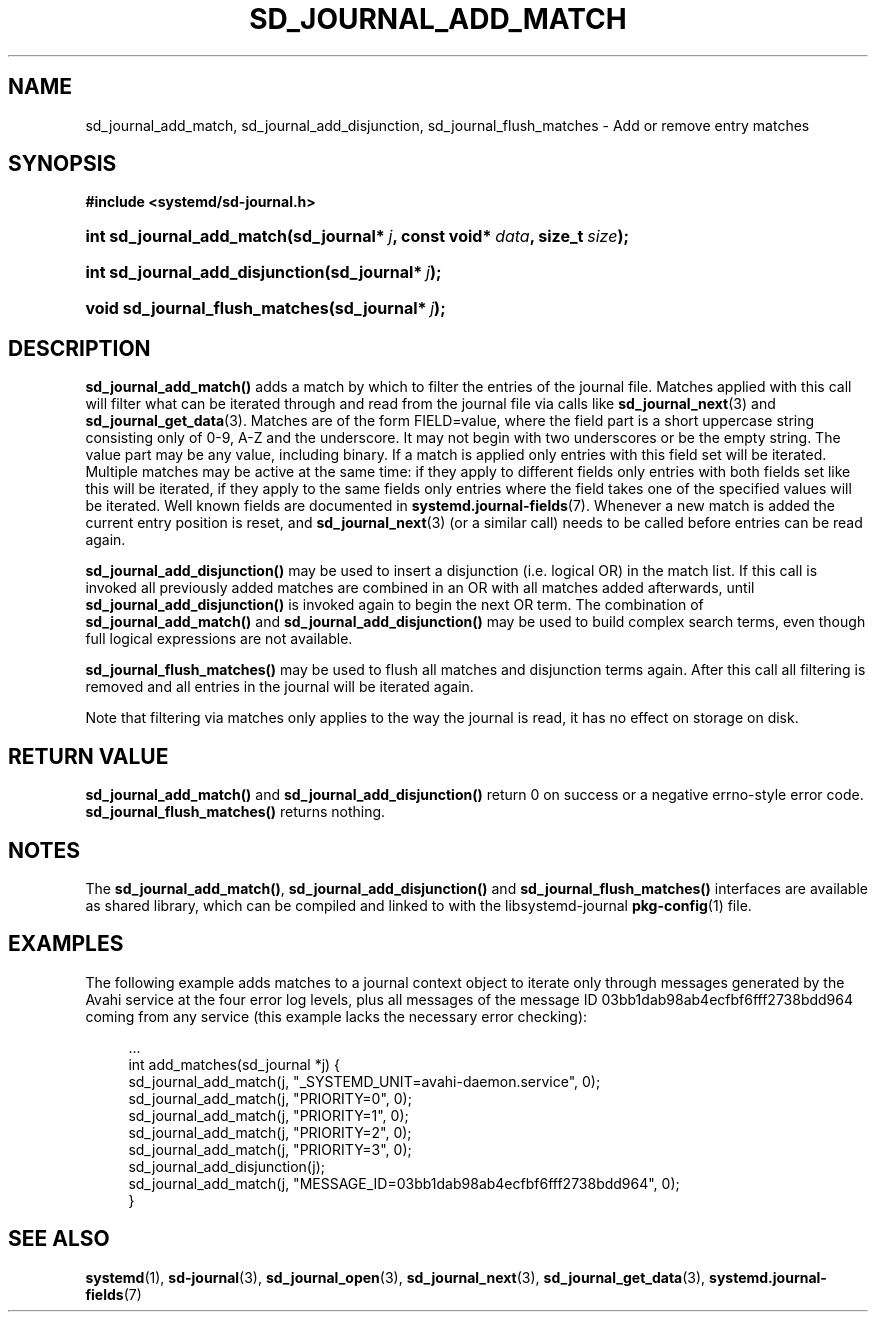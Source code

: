 '\" t
.\"     Title: sd_journal_add_match
.\"    Author: Lennart Poettering <lennart@poettering.net>
.\" Generator: DocBook XSL Stylesheets v1.77.1 <http://docbook.sf.net/>
.\"      Date: 03/07/2013
.\"    Manual: sd_journal_add_match
.\"    Source: systemd
.\"  Language: English
.\"
.TH "SD_JOURNAL_ADD_MATCH" "3" "" "systemd" "sd_journal_add_match"
.\" -----------------------------------------------------------------
.\" * Define some portability stuff
.\" -----------------------------------------------------------------
.\" ~~~~~~~~~~~~~~~~~~~~~~~~~~~~~~~~~~~~~~~~~~~~~~~~~~~~~~~~~~~~~~~~~
.\" http://bugs.debian.org/507673
.\" http://lists.gnu.org/archive/html/groff/2009-02/msg00013.html
.\" ~~~~~~~~~~~~~~~~~~~~~~~~~~~~~~~~~~~~~~~~~~~~~~~~~~~~~~~~~~~~~~~~~
.ie \n(.g .ds Aq \(aq
.el       .ds Aq '
.\" -----------------------------------------------------------------
.\" * set default formatting
.\" -----------------------------------------------------------------
.\" disable hyphenation
.nh
.\" disable justification (adjust text to left margin only)
.ad l
.\" -----------------------------------------------------------------
.\" * MAIN CONTENT STARTS HERE *
.\" -----------------------------------------------------------------
.SH "NAME"
sd_journal_add_match, sd_journal_add_disjunction, sd_journal_flush_matches \- Add or remove entry matches
.SH "SYNOPSIS"
.sp
.ft B
.nf
#include <systemd/sd\-journal\&.h>
.fi
.ft
.HP \w'int\ sd_journal_add_match('u
.BI "int sd_journal_add_match(sd_journal*\ " "j" ", const\ void*\ " "data" ", size_t\ " "size" ");"
.HP \w'int\ sd_journal_add_disjunction('u
.BI "int sd_journal_add_disjunction(sd_journal*\ " "j" ");"
.HP \w'void\ sd_journal_flush_matches('u
.BI "void sd_journal_flush_matches(sd_journal*\ " "j" ");"
.SH "DESCRIPTION"
.PP
\fBsd_journal_add_match()\fR
adds a match by which to filter the entries of the journal file\&. Matches applied with this call will filter what can be iterated through and read from the journal file via calls like
\fBsd_journal_next\fR(3)
and
\fBsd_journal_get_data\fR(3)\&. Matches are of the form
FIELD=value, where the field part is a short uppercase string consisting only of 0\-9, A\-Z and the underscore\&. It may not begin with two underscores or be the empty string\&. The value part may be any value, including binary\&. If a match is applied only entries with this field set will be iterated\&. Multiple matches may be active at the same time: if they apply to different fields only entries with both fields set like this will be iterated, if they apply to the same fields only entries where the field takes one of the specified values will be iterated\&. Well known fields are documented in
\fBsystemd.journal-fields\fR(7)\&. Whenever a new match is added the current entry position is reset, and
\fBsd_journal_next\fR(3)
(or a similar call) needs to be called before entries can be read again\&.
.PP
\fBsd_journal_add_disjunction()\fR
may be used to insert a disjunction (i\&.e\&. logical OR) in the match list\&. If this call is invoked all previously added matches are combined in an OR with all matches added afterwards, until
\fBsd_journal_add_disjunction()\fR
is invoked again to begin the next OR term\&. The combination of
\fBsd_journal_add_match()\fR
and
\fBsd_journal_add_disjunction()\fR
may be used to build complex search terms, even though full logical expressions are not available\&.
.PP
\fBsd_journal_flush_matches()\fR
may be used to flush all matches and disjunction terms again\&. After this call all filtering is removed and all entries in the journal will be iterated again\&.
.PP
Note that filtering via matches only applies to the way the journal is read, it has no effect on storage on disk\&.
.SH "RETURN VALUE"
.PP
\fBsd_journal_add_match()\fR
and
\fBsd_journal_add_disjunction()\fR
return 0 on success or a negative errno\-style error code\&.
\fBsd_journal_flush_matches()\fR
returns nothing\&.
.SH "NOTES"
.PP
The
\fBsd_journal_add_match()\fR,
\fBsd_journal_add_disjunction()\fR
and
\fBsd_journal_flush_matches()\fR
interfaces are available as shared library, which can be compiled and linked to with the
libsystemd\-journal
\fBpkg-config\fR(1)
file\&.
.SH "EXAMPLES"
.PP
The following example adds matches to a journal context object to iterate only through messages generated by the Avahi service at the four error log levels, plus all messages of the message ID 03bb1dab98ab4ecfbf6fff2738bdd964 coming from any service (this example lacks the necessary error checking):
.sp
.if n \{\
.RS 4
.\}
.nf
\&.\&.\&.
int add_matches(sd_journal *j) {
        sd_journal_add_match(j, "_SYSTEMD_UNIT=avahi\-daemon\&.service", 0);
        sd_journal_add_match(j, "PRIORITY=0", 0);
        sd_journal_add_match(j, "PRIORITY=1", 0);
        sd_journal_add_match(j, "PRIORITY=2", 0);
        sd_journal_add_match(j, "PRIORITY=3", 0);
        sd_journal_add_disjunction(j);
        sd_journal_add_match(j, "MESSAGE_ID=03bb1dab98ab4ecfbf6fff2738bdd964", 0);
}
.fi
.if n \{\
.RE
.\}
.SH "SEE ALSO"
.PP

\fBsystemd\fR(1),
\fBsd-journal\fR(3),
\fBsd_journal_open\fR(3),
\fBsd_journal_next\fR(3),
\fBsd_journal_get_data\fR(3),
\fBsystemd.journal-fields\fR(7)
